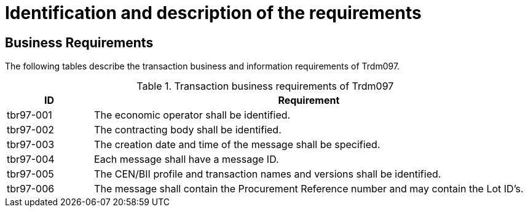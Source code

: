 
= Identification and description of the requirements

== Business Requirements

The following tables describe the transaction business and information requirements of Trdm097.

[cols="2,10", options="header"]
.Transaction business requirements of Trdm097
|===
| ID | Requirement
| tbr97-001 |	The economic operator shall be identified.
| tbr97-002	| The contracting body shall be identified.
| tbr97-003	| The creation date and time of the message shall be specified.
| tbr97-004	| Each message shall have a message ID.
| tbr97-005	| The CEN/BII profile and transaction names and versions shall be identified.
| tbr97-006	| The message shall contain the Procurement Reference number and may contain the Lot ID’s.
|===
